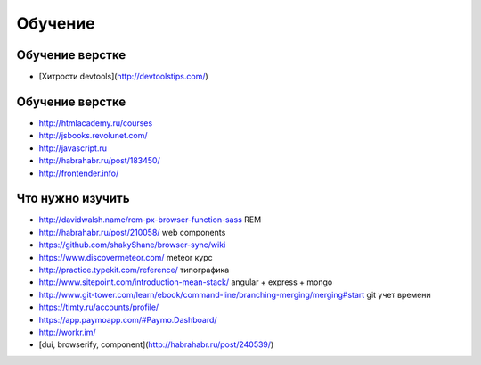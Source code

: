 Обучение
========

Обучение верстке
----------------
+ [Хитрости devtools](http://devtoolstips.com/)

Обучение верстке
----------------

+ http://htmlacademy.ru/courses
+ http://jsbooks.revolunet.com/
+ http://javascript.ru
+ http://habrahabr.ru/post/183450/
+ http://frontender.info/ 

Что нужно изучить
-----------------

+ http://davidwalsh.name/rem-px-browser-function-sass REM
+ http://habrahabr.ru/post/210058/ web components
+ https://github.com/shakyShane/browser-sync/wiki 
+ https://www.discovermeteor.com/ meteor курс
+ http://practice.typekit.com/reference/ типографика
+ http://www.sitepoint.com/introduction-mean-stack/ angular + express + mongo
+ http://www.git-tower.com/learn/ebook/command-line/branching-merging/merging#start git учет времени
+ https://timty.ru/accounts/profile/ 
+ https://app.paymoapp.com/#Paymo.Dashboard/
+ http://workr.im/ 

+ [dui, browserify, component](http://habrahabr.ru/post/240539/)
